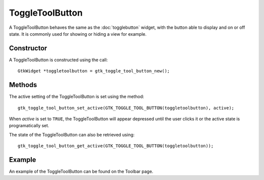 ToggleToolButton
================
A ToggleToolButton behaves the same as the :doc:`togglebutton` widget, with the button able to display and on or off state. It is commonly used for showing or hiding a view for example.

===========
Constructor
===========
A ToggleToolButton is constructed using the call::

  GtkWidget *toggletoolbutton = gtk_toggle_tool_button_new();

=======
Methods
=======
The active setting of the ToggleToolButton is set using the method::

  gtk_toggle_tool_button_set_active(GTK_TOGGLE_TOOL_BUTTON(toggletoolbutton), active);

When *active* is set to ``TRUE``, the ToggleToolButton will appear depressed until the user clicks it or the active state is programatically set.

The state of the ToggleToolButton can also be retrieved using::

  gtk_toggle_tool_button_get_active(GTK_TOGGLE_TOOL_BUTTON(toggletoolbutton));

=======
Example
=======
An example of the ToggleToolButton can be found on the Toolbar page.
